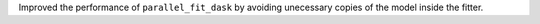 Improved the performance of ``parallel_fit_dask`` by avoiding unecessary copies of the
model inside the fitter.
